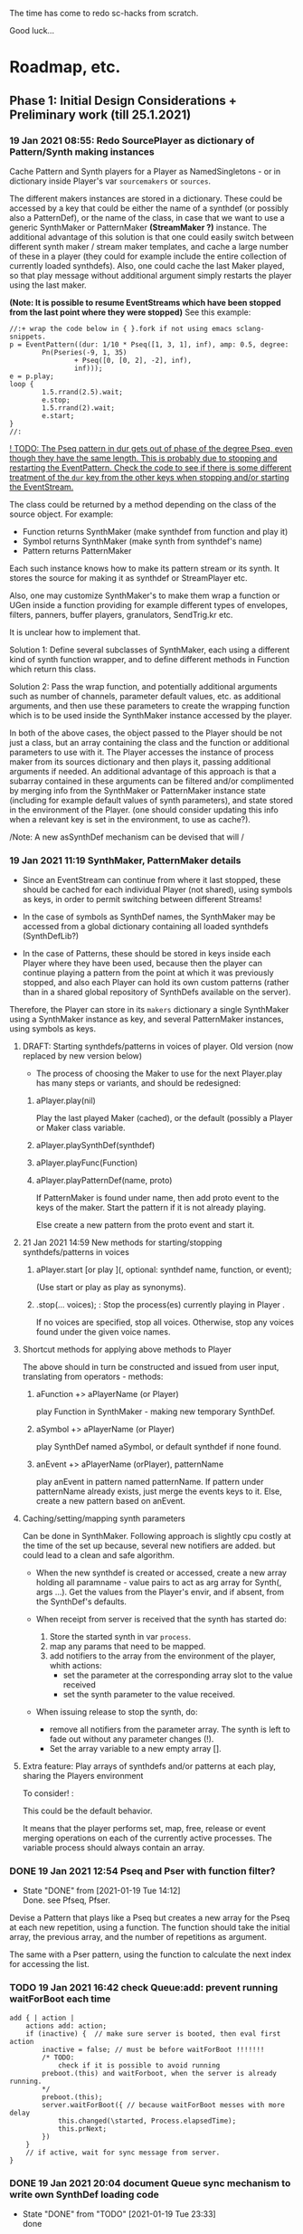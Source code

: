 # 18 Jan 2021 22:59
The time has come to redo sc-hacks from scratch.

Good luck...
* Roadmap, etc.
** Phase 1: Initial Design Considerations + Preliminary work (till 25.1.2021)
*** 19 Jan 2021 08:55: Redo SourcePlayer as dictionary of Pattern/Synth making instances

 Cache Pattern and Synth players for a Player as NamedSingletons - or in dictionary inside Player's var =sourcemakers= or =sources=.

 The different makers instances are stored in a dictionary.  These could be accessed by a key that could be either the name of a synthdef (or possibly also a PatternDef), or the name of the class, in case that we want to use a generic SynthMaker or PatternMaker *(StreamMaker ?)* instance.  The additional advantage of this solution is that one could easily switch between different synth maker / stream maker templates, and cache a large number of these in a player (they could for example include the entire collection of currently loaded synthdefs).  Also, one could cache the last Maker played, so that play message without additional argument simply restarts the player using the last maker.

  *(Note: It is possible to resume EventStreams which have been stopped from the last point where they were stopped)* See this example:

 #+begin_src sclang
 //:+ wrap the code below in { }.fork if not using emacs sclang-snippets.
 p = EventPattern((dur: 1/10 * Pseq([1, 3, 1], inf), amp: 0.5, degree:
         Pn(Pseries(-9, 1, 35)
                 + Pseq([0, [0, 2], -2], inf),
                 inf)));
 e = p.play;
 loop {
         1.5.rrand(2.5).wait;
         e.stop;
         1.5.rrand(2).wait;
         e.start;
 }
 //:
 #+end_src

 _! TODO: The Pseq pattern in dur gets out of phase of the degree Pseq, even though they have the same length. This is probably due to stopping and restarting the EventPattern.  Check the code to see if there is some different treatment of the =dur= key from the other keys when stopping and/or starting the EventStream._

 The class could be returned by a method depending on the class of the source object.  For example:

 - Function returns SynthMaker (make synthdef from function and play it)
 - Symbol returns SynthMaker (make synth from synthdef's name)
 - Pattern returns PatternMaker

 Each such instance knows how to make its pattern stream or its synth.  It stores the source for making it as synthdef or StreamPlayer etc.

 Also, one may customize SynthMaker's to make them wrap a function or UGen inside a function providing for example different types of envelopes, filters, panners, buffer players, granulators, SendTrig.kr etc.   

 It is unclear how to implement that. 

 Solution 1: Define several subclasses of SynthMaker, each using a different kind of synth function wrapper, and to define different methods in Function which return this class.  

 Solution 2: Pass the wrap function, and potentially additional arguments such as number of channels, parameter default values, etc. as additional arguments, and then use these parameters to create the wrapping function which is to be used inside the SynthMaker instance accessed by the player.

 In both of the above cases, the object passed to the Player should be not just a class, but an array containing the class and the function or additional parameters to use with it.  The Player accesses the instance of process maker from its sources dictionary and then plays it, passing additional arguments if needed.  An additional advantage of this approach is that a subarray contained in these arguments can be filtered and/or complimented by merging info from the SynthMaker or PatternMaker instance state (including for example default values of synth parameters), and state stored in the environment of the Player. (one should consider updating this info when a relevant key is set in the environment, to use as cache?).

 /Note: A new asSynthDef mechanism can be devised that will /

*** 19 Jan 2021 11:19 SynthMaker, PatternMaker details

 - Since an EventStream can continue from where it last stopped, these should be cached for each individual Player (not shared), using symbols as keys, in order to permit switching between different Streams!

 - In the case of symbols as SynthDef names, the SynthMaker may be accessed from a global dictionary containing all loaded synthdefs (SynthDefLib?)

 - In the case of Patterns, these should be stored in keys inside each Player where they have been used, because then the player can continue playing a pattern from the point at which it was previously stopped, and also each Player can hold its own custom patterns (rather than in a shared global repository of SynthDefs available on the server).

 Therefore, the Player can store in its =makers= dictionary a single SynthMaker using a SynthMaker instance as key, and several PatternMaker instances, using symbols as keys.

**** DRAFT: Starting synthdefs/patterns in voices of player. Old version (now replaced by new version below)
  - The process of choosing the Maker to use for the next Player.play has many steps or variants, and should be redesigned:

***** aPlayer.play(nil) 
  Play the last played Maker (cached), or the default (possibly a Player or Maker class variable.
***** aPlayer.playSynthDef(synthdef)

***** aPlayer.playFunc(Function)
***** aPlayer.playPatternDef(name, proto)
  If PatternMaker is found under name, then add proto event to the keys of the maker. Start the pattern if it is not already playing.

  Else create a new pattern from the proto event and start it. 

**** 21 Jan 2021 14:59 New methods for starting/stopping synthdefs/patterns in voices

***** aPlayer.start [or play ](\voice, optional: synthdef name, function, or event);

 (Use start or play as play as synonyms).

***** \aPlayername.stop(... voices);  : Stop the process(es) currently playing in Player \aPlayername.

 If no voices are specified, stop all voices.
 Otherwise, stop any voices found under the given voice names.

**** Shortcut methods for applying above methods to Player

 The above should in turn be constructed and issued from user input, translating from operators - methods: 

***** aFunction +> aPlayerName (or Player)
      play Function in SynthMaker - making new temporary SynthDef.

***** aSymbol +> aPlayerName (or Player)
      play SynthDef named aSymbol, or default synthdef if none found.

***** anEvent +> aPlayerName (orPlayer), patternName
      play anEvent in pattern named patternName.  If pattern under patternName already exists, just merge the events keys to it. Else, create a new pattern based on anEvent.

**** Caching/setting/mapping synth parameters

 Can be done in SynthMaker. Following approach is slightly cpu costly at the time of the set up because, several new notifiers are added. but could lead to a clean and safe algorithm.

 - When the new synthdef is created or accessed, create a new array holding all paramname - value pairs to act as arg array for Synth(\defname, args ...). Get the values from the Player's envir, and if absent, from the SynthDef's defaults. 

 - When receipt from server is received that the synth has started do: 
   1. Store the started synth in var =process=.
   2. map any params that need to be mapped.
   3. add notifiers to the array from the environment of the player, whith actions:
      - set the parameter at the corresponding array slot to the value received
      - set the synth parameter to the value received.

 - When issuing release to stop the synth, do:
   - remove all notifiers from the parameter array. The synth is left to fade out without any parameter changes (!).
   - Set the array variable to a new empty array [].

**** Extra feature: Play arrays of synthdefs and/or patterns at each play, sharing the Players environment

 To consider! : 

 This could be the default behavior.

 It means that the player performs set, map, free, release or event merging operations on each of the currently active processes.  The variable process should always contain an array. 

*** DONE 19 Jan 2021 12:54 Pseq and Pser with function filter?
    CLOSED: [2021-01-19 Tue 14:12]

    - State "DONE"       from              [2021-01-19 Tue 14:12] \\
      Done. see Pfseq, Pfser.

 Devise a Pattern that plays like a Pseq but creates a new array for the Pseq at each new repetition, using a function.  The function should take the initial array, the previous array, and the number of repetitions as argument.

 The same with a Pser pattern, using the function to calculate the next index for accessing the list.

*** TODO 19 Jan 2021 16:42 check Queue:add: prevent running waitForBoot each time

 #+begin_src 
 add { | action |
	 actions add: action;
	 if (inactive) {  // make sure server is booted, then eval first action
		 inactive = false; // must be before waitForBoot !!!!!!!
		 /* TODO:
			 check if it is possible to avoid running
		 preboot.(this) and waitForboot, when the server is already running.
		 */
		 preboot.(this);
		 server.waitForBoot({ // because waitForBoot messes with more delay
			 this.changed(\started, Process.elapsedTime);
			 this.prNext;
		 })
	 }
	 // if active, wait for sync message from server.
 }
 #+end_src

*** DONE 19 Jan 2021 20:04 document Queue sync mechanism to write own SynthDef loading code
    CLOSED: [2021-01-19 Tue 23:33]

    - State "DONE"       from "TODO"       [2021-01-19 Tue 23:33] \\
      done
 Find what messages from server are used to sync Queue, and which messages from lang trigger these messages.

**** Answer

 The queue works by evaluating the first (or next) function in its queue (here called =f=), and then *immediately* sending the message =/sync= to the server. Thus: 

 1) First evaluate the function - which may start on the server some task such as loading a buffer or a synthder. 
 2) Then send the message =/sync= to the server.

 This means that under normal conditions the server will start executing some time consuming task *before* receiving the =/sync= message.  If the task that was started by the evaluated function has already finished by the time that the server receives the subsequent =/sync= message, then the server will *immediately* send back the message =/synced=.  Else, the server will send back the message =/synced= as soon as it has finished the task which it was executing when it received the =/sync= message from Queue. 

 The Queue sends the =/sync= message together with a unique id which it obtains from =UniqueID.next=.  In response to this, the server sends back the message =/synced= together with the same id.  The OSCFunc of Queue compares the id received with the one it just generated, and thus makes sure to respond to the =/synced= message which corresponds to the =/sync= message that it just sent. When the ids match, Queue executes the next function in its queue list. 

**** What this means for syncing the loading of synthdefs and starting of synths

 For starting of synths we can test this by including a synth.set message in a function that creates a synth, just after Synth.new, and after that syncing, and then in the next action also sending a synth.set message. According to today's tests, one can send both synth.set and synth.map to a synth right after Synth.new, without syncing. But we may want to test this again ...  . However it would be more interesting to test the same thing with generating a synthdef from a function and sending it to the server, and then immediately trying to start a synth from it before syncing. This should definitely not work. The synth should only be possible to generate in the next function added to the Queue after the synthdef loading function. This next function is guaranteed to run after the SynthDef has been loaded, and therefore it is guaranteed that this function can start a synth with this synthdef.

*** TODO 19 Jan 2021 22:42 Redo synthdef freeing  + controls + bus mechanism from makeSynth of SynthPlayer.

 This code is complex and needs rebuilding step-by-step.

 Connecting an array of parameters as receiver of update messages from the players envir may improve the code.

 One can get rid of the code that tests if the player is still waiting for the synth to start (which has occasional errors), and use sync instead.  

 Check again the code for testing whether the player stopped when its synth stops - which is, do not stop if another synth is in its place.

**** 20 Jan 2021 16:19 Name for class playing Synths/Patterns inside a Player: Voice

 A Voice can play both synths and patterns.  Patterns are always played inside a synth which provides the fade envelope for them. 

 Multiple Voices can play in one Player at the same time.  They are stored in a dictionary by name (symbol).  Access is given via the adverb in operators addressed to player.  (this replaces the previous hardly used scheme envir, player with a new scheme: player, voice).

**** TODO 20 Jan 2021 12:41 initial considerations

 - use asPlayerSynthDef to obtain synthdef
 - get arguments and synthdef name from the synthdef obtained.
 - code draft to create synthdef and optionally start the synth:
   - ={ newSynthDef.add }.sync;
   - if needed to start synth immediately, then also do: ={ synth = Synth(<synthdef name>) }.sync= to create the synth as soon as the synthdef was loaded.

 - *Freeing temp synthdefs!*: when asked to play a new func, then always free the previously stored synthdef, and replace it by the synthdef created from the new func provided. 

 *Important (1):* To ensure that only temp synthdefs are freed, playing synthdef and playing symbols should provide different classes to handle this.  Their differences are: 
   - playSynthFunc ::
     - generate new synthdef
     - use sync to ensure that the synth starts after the synth def is loaded. 
   - playSynthSymbol :: (assumes that the def is already loaded)
     - obtain synthdef from SynthDescLib by name. If not found, issue warning and use \default synthdef instead. 
     - play synth immediately *(NOTE: Must test this extensively first to ensure that it always works!)* (The alternative is to enclose the synth creation and argument settin/mapping funcs in 2 separate sync statements.). 

 *Important (2):* When playing a new synthdef the previous synthdef must be freed *only when it is a temp synthdef!*.  A safe and simple way to decide this is to store the SynthDefMaker that creates or accesses the synthdef each time that a new synthdef is used.  Thus, if the synthdef maker which created the previously played synthdef is a =Symbol2SynthDef=, it will *not* free the synthdef, because it is a permanent def.  But if the synthdef maker which created the previously played synthdef is a =Func2SynthDef=, it *will free* the synthdef, because it is a temporary def. Here is a draft for implementing this: 

 The choice of class can be done through method =Function:asSynthDefMaker= vs. =Symbol:asSynthDefMaker=.

 In conclusion, the new implementation of Player stores a single instance of SynthPlayer in its players dictionary.  This instance is responsible for playing both functions and symbols as synths. It is accessed by =playSynth= or possibly by either =playSynthFunc= or =playSynthSymbol= - chosen upstream in the chain of computation. Thereafter: 

 - =playSynthFunc= creates an instance of =Func2SynthDef= to obtain its synthdef.
 - alternatively =playSynthSymbol= creates an instance of =Symbol2SynthDef= to obtain its synthdef.
 - *Before storing the newly obtained synthdefmaker in variable synthDefMaker*, the SynthPlayer instance sends to the previously stored synthDefMaker instance the message =freeDefIfTemp=.   If the previously stored synthDefMaker is a =Symbol2SynthDef= it does not free.  Else if the instance is a =Func2SynthDef= it does free the temporary def that it holds.  

*** TODO 20 Jan 2021 11:16 custom asSynthDef for Player
    :PROPERTIES:
    :DATE:     <2021-01-20 Wed 11:16>
    :END:

**** 20 Jan 2021 12:22 workaround for providing own gated envelopes in synthdef functions

 The method GraphBuilder:wrapPlayerOut does not work if the synthdef function provided contains a =\gate= control, because it tries to provide =\gate= itself
  - which is not accepted by the builder.  However, one can switch this off if one provides nil as value of =fadeTime=.  The workaround for doing this requires the =\gate= control to be defined as an argument of the synthdef function, i.e. it will not work if the gate control is defined inside the function with =\gate.kr(0)=.  The presence of a gate argument in the function can be detected like this: 

  #+begin_src sclang
  { | gate = 0 | }.def.argNames.includes(\gate);
  #+end_src

 Based on the above, it is possible to provide an alternative method calling =Function:asSynthDef= with the right argument values: 

 #+begin_src sclang
 + Function { 
    asPlayerSynthDef { | fadeTime = 0.02 |
      ^this.asSynthDef(
        fadeTime: if (this.def.argNames includes: \gate) {
          nil				
        }{
          fadeTime				
        },
        name: SystemSynthDefs.generateTempName
      );
    }
 }
 #+end_src

 Note: Additionally GraphBuilder:wrapOut should be modified to provide a regular control argument =out= instead of scalar =i_out=, so that synths can change their output channel. 

**** TODO 19 Jan 2021 22:18 enable customization of envelopes in GraphBuilder:wrapPlayerOut

 This is an optional additional feature to consider. Define a new method GraphBuilder:wrapPlayerOut which enables one to provide the envelope to be used as additional argument. 

  The relevant code in GraphBuilder is: 
  #+begin_src sclang

   GraphBuilder {
	  /*
		  TODO: add an argument for customizing makeFadeEnv.
		  Make it possible to either provide the function itself,
		  or the name of a method to call,
		  Define different methods for different types of fade envelopes.
		  Symbol \none might build as envelope just the number 1, 
		  thus canceling the envelope making and allowing the user 
		  to write their envelope + gate in the function. 
	  */
	  *wrapPlayerOut 
  #+end_src

*** 20 Jan 2021 14:47 New Player implementation notes
    :PROPERTIES:
    :DATE:     <2021-01-20 Wed 14:48>
    :END:

**** Recent features added (in sc-hacks):  

 Include pattern streams in environment. At each new play, the next value of the stream is broadcast to the player. 

**** Recent features in preparation (in sc-hacks):

 Trigger players from SendTrig players.  Many-to-many connections enabled.

**** New features planned

***** Play any number of synths or patterns concurrently 

 (This was originally envisaged, but never really used. The old implementation foresaw multiple players stored in/responding to one environment. The new implementation delegates the playing to [Synth]Players stored in a dictionary inside the Player.)

 Implementation is discussed in the following subsection
****** combine patterns and synths: play patterns always inside of synths

 This solves several problems while also adding the extra feature of providing customizeable fadein/out (as well as possibly also other effects to play the pattern in).

 Short discussion: Using different classes for pattern and synth players presents the problem that we cannot keep the state of the instance if it is replace.  This means that we would either have to keep two sets of sub-players - in which case we have to stop instances of either set, at the appropriate key, or we have to store a pair of synth and pattern player in one object, and switch between the two accordingly.

 On the other hand, if we play a pattern inside a synth (routing its output to the input of the synth), then we can also have fadein and out from the synth. We can keep playing the pattern while the synth is fading out.  This would be a desirable consistent behavior for cross-fading when playing different alternating patterns or synths in sequence in a player.  

***** Provide customizeable filter functions for adapting input from any key in the environment

 Short discussion: This can be done by customizing the Notifier actions for each key in the internal player.  Defaults can be provided and customized for each internal player. 

*** TODO 20 Jan 2021 18:31 alternative pattern playing mechanism in EventStream

 This is radical but everything indicates it should be done. Current mechanism is so complex that I could not find even a way to locally modify the parent event of an event when playing (see also subsection to the present section below. [[*21 Jan 2021 09:58 devise and new functions for defaultParentEvent keys.][21 Jan 2021 09:58 devise and new functions for defaultParentEvent keys.]]).

 It should become possible to build the pattern playing mechanism from scratch in EventStream, like this: 

 - Add a function that processes all keys returned by the Event.
 - Bypass (remove) the event playing function, substituting a function that returns a new event with the keys-value pairs obtained by evaluating "next" on all keys of the event being played.
 - Pass this event as argument to a function.
 - At first, program the scheduling mechanism that repeatedly evaluates the stream value getting mechanism at time intervals determined by the value of dur.
 - Then start adding functions to process keys e.g. to convert degrees to frequency, calculate duration based on legato etc. 

 Start by exploring the way EventStream creates its events with method next.
 (See files in Snippets/EventPattern210120)

**** 21 Jan 2021 12:38 step 0: setting the parent event to the event played.

 If the event to be played has no parent event, set its parent event from a copy of some default parent event provided by the class itself or by an argument to the play function.

 This step should be done once only in response to a play method sent to the EventStream.  Subsequent play methods that evaluate each subsequent event generated from the EventStream do not substitute its parent event.  There should thus be 2 separate methods:

 ...

**** 21 Jan 2021 12:36 step 1: creating the event to play from the EventStream

 Create a new event =targetevent= and fill it with the values obtained from the streams in the event being played: 

 For each key-stream pair in the event: 
 1. Issue a this.changed(\nextevent) notification that can be caught by objects previously generated by the play function to stop them (release synths etc.), or by other concerned objects (gui, remote osc clients, etc.);
 2. get the next value of the stream by evaluating it inside the event itself with event.use({ streamvalue.next }).
 3. Store the value obtained in the previous step into =targetevent= at the same key as where it was obtained from.  
 4. If a nil is encountered, then abort the loop and also cancel rescheduling (i.e. stop playing because the eventstream has finished).

***** 21 Jan 2021 15:32 EventStream next method already works as needed for the new implementation

 #+begin_src sclang
 //:
 a = EventPattern((dur: 1)).asStream;
 { a.next.postln; } ! 10;
 //:
 a = EventPattern((dur: Pn(1, 3))).asStream;
 { a.next.postln; } ! 10;

 #+end_src

**** 21 Jan 2021 12:37 step 2: evaluating the function stored in the play key.

***** Easy change of play functions
 Since this is produced by a stream like all other keys, the type of play function can change individually for each played event (midi, osc, fx, setting busses, playing other event patterns .... etc.).  

***** Playing multiple functions at each time.

 Also it is possible to execute multiple play functions for one event.  So the general statement to enable this should always treat the play function as an array and iterate over each of its elements.

  #+begin_src sclang
  targetevent.use({ ~play.asArray do: _.value });
  #+end_src

***** collecting arguments for play functions from the event

****** For synth playing functions: 

  Iterate over the arguments required by the a synth play function collecting the value of the key corresponding to the argument (or if absent, the defalt value!).

 Loaded SynthDefs may cache their argument arrays with default values to save time. 

***** connecting event processes to event for future control: easy control of portamento vs. restart

 synths created by the play function can either specify a fixed duration or ask to be notified for release when the next event plays or the pattern stops. 

 It should be relatively easy also to control whether the synth is to restart at the next event or simply to set its control parameters to the values obtained by the next event (mono-playing).


***** 22 Jan 2021 03:27 simple lookahead. (very easy - please continue this example)

 #+begin_src sclang
 //:
 a = EventStream((dur: 0.2, play: Pseries(1, 1, 10)));
 AppClock.sched(0, {
	 var next;
	 next = a.next;
	 a.changed(\newEvent); // previous voices stop in response to this
	 next.play.postln;     // new voices start here
	 if (next.notNil) { next.dur } { a.changed(\ended)};
 });
 #+end_src

***** 22 Jan 2021 03:34 Lookahead

 In order to do a glissando between one note and the next one (portamento), one needs to know the duration of the note, and the pitches of both the current and the next note. 

 One could collect a small subset of the events generated by the EventStream into a cache, and send all of these to the play function at each time.  This is essential for playing events that include movement that depends on both the present start condition and the next start condition as for example, a portamento between the current and the next pitch, taking place during the entire duration of the event. 

 Implementing this requires some careful work.  Suggested approach:  Collect n events in an array, start by playing the first one, and then rotate the array to bring the next one first, and set the next obtained event to the slot peviously containing the past event. 

 Testing behavior of rotate:
 #+begin_src sclang
 { | i | i.post; ', '.post; (1..10).rotate(i).postln; } ! 10;
 "that was not the right order".postln;
 "retrying with negative values: ".postln;
 (0..-10) do: { | i | i.post; ', '.post; (1..10).rotate(i).postln; };
 #+end_src

 Rotation algorithm to try would be:

 #+begin_src sclang
 // assumes past, present, future are instance vars of EventStream
 present = event = future[0];
 future = future rotate: -1;
 future.put(future.size - 1, this.next); // !!! this.next !!!
 present.play;
 past = past add: present;
 #+end_src
***** 22 Jan 2021 09:25 Make EventStream available to main playing event

***** 22 Jan 2021 09:31 Add past, present, future to EventStream

***** 22 Jan 2021 09:19 New Event methods: =stream=, =tstream=

****** =stream= : Create EventStream and play that.

****** =tstream= : Create EventStream and play that listening to =/tr= messages from SendTrig.

 =anEvent.tstream(key ... ids);

 Create OSCFunc listening to =/tr= and triggering anEvent.play each time.

 If key is provided, then the event sets that key to the value sent by SendTrig.
 A variant could be to make key a function =func= and evaluate that function with =event.use(func.(value, id))= where =value= and =id= are the value and id received from SendTrig. This would give generalized access to the entire event for more modifications.

 If =ids.size == 0=, then no argTemplate filter is given.
 Else a the OSCFunc is constructed using an =argTemplate= filter. Implementation note: If more than one ids are possible in one =argTemplate=, then one OSCFunc does the job. Else multiple OSCFuncs must be constructed, one for each id. 

 The event plays at each receipt of =/tr=. 

******* Register dt - time between triggers

 if =~lastTime= is nil, set =~dt= to 0.
 Else set =~dt= to =~lastTime - Process.elapsedTime=.  

***** Playing sub-patterns at each event. =fPlay=?

 Can be delegated to play functions.  Should be relatively easy. A play event (key) inside the streasm played can be a function calling another event inside it to play as stream, while filtering duration and optionally also other keys to adapt them to the current playing context.  For this, an easy way to add filters to keys should be devised - if possible without modifying the event that is playing.  That could be an event passed as argument to the play message. This might have to be a new method name as Event:play is already taken, and does not include this mechanism.  Perhaps =filterPlay=, or =fPlay=?

 =fPlay= could be something like: 

 #+begin_src sclang
 + Event {
	 fPlay { | filterEvent |
		 var playEvent;
		 playEvent = this;
		 filterEvent !? {
 // Copy the Event because you are modifying it.
 // The original event may be needed for playing other modified copies,
 // and also for storing in past history:
			 playEvent = this.copy;
			 filterEvent.keysValuesDo: { | key, value |
				 playEvent.put(key, value.(this[key]));
			 };
		 };
		 playEvent.play;
	 }
 }
 #+end_src

 To use this when playing events generated from an EventStream, one would have to wrap it in a function stored inside the =play= key.

***** URGENT 22 Jan 2021 10:11 define methods (or classes?) for customizing the play function inside an event.
      CLOSED: [2021-01-22 Fri 10:15]

 ... [explain how event is played in EventStream by the function stored in =~play=] ...

 It is best to define these as Classes because they exist as functions independent of an EventStream or Event.  (The function which they contain is evaluated within the context of the event with =use=.  Must check whether this =use= must be repeated inside or not. Probably it is best to set the =play= event of the default parent event to a default =PlayEvent= instance which does =event use: (myFunc.value)=, and derive custom subclasses from it which generate their own custom function with customizable parameter values inherited within the closure context of the instance that created them. 

 Examples of functions or classes for customizing the play function in EventStream are: 

****** Dtranspose (transpose degree)
****** Mtranspose (midi Transpose)
****** Ctranspose (cent Transpose)
****** Ftranspose (frequency Transpose (multiply!))
****** ScaleDur
****** Delay
****** Arpeggiate
****** Repeat
****** Subpattern

 An interesting exercise might be to create a subclass of Subpattern that replays a section of the past or future events of the EventStream within the duration of the present event, while possibly transposing them or otherwise scaling their parameters.

****** Gamaka (or Portamento)

 (could also use values past and present events)

 Play a control-rate curve inside a parameter.

 Arguments: 

 - =key= :: the key to which the control rate bus will be mapped
 - =gFunc= :: ...

 Some delay is involved to wait for the custom function to play before mapping. This can be minimized by playing pre-loaded synthdefs.  Custom shapes are possible in these by foreseeing custom envelopes (see examples under Env in SC doc, also quoted in the present file.)

 The mechanism is a bit complex as we need to create a bus, load or access a control synthdef, play it in the bus, start the main synth, and map the parameter in the bus. When the event ends, free the control synth and the bus.

***** 22 Jan 2021 11:26 Modifying the event of EventStream on the fly: methods =set=, =add=

 - =set(argEvent)= :: Set the event of the EventStream to argEvent
 - =add(argEvent)= :: Add the contents of argEvent to the event of the EventStream

***** Other on-the-spot algorithmic generation of events

 ...

**** Step 3: schedule the next =targetevent=

 If no event was produced (=targetevent= is =nil=), then signal this.stopped. All played events will be notified, and will stop if needed. 

 If an event was produced, then schedule the next event to be played after =~dur= seconds.  The parent event of the eventstream event should always contain a =dur= key with a default value.  To ensure this implement following recipe: 



**** Providing default synthdefs for unspecified or missing defnames

 The play func can do this very easily.

**** TODO 21 Jan 2021 14:07 review how to pass an envelope shape as argument to a synth

 Start with these examples from https://doc.sccode.org/Classes/EnvGen.html

 #+begin_src sclang
 (
 SynthDef(\help_Env_newClear, { |out = 0|
     var env, envctl;
     // make an empty 4 segment envelope
     env = Env.newClear(4);
     // create a control argument array
     envctl = \env.kr(env.asArray);
     Out.ar(out,
         SinOsc.ar(EnvGen.kr(envctl, \gate.tr), 0, 0.3) // the gate control is a trigger
     );
 }).add;
 )

 Synth(\help_Env_newClear, [\gate, 1, \env, Env([700,900,900,800], [1,1,1], \exp)]); // 3 segments

 // reset then play again:
 Synth(\help_Env_newClear, [\gate, 1, \env, Env({ rrand(60, 70).midicps } ! 4, [1,1,1], \exp)]);

 // the same written as an event:
 (instrument: \help_Env_newClear, gate: 1, env: Env({ rrand(60, 70).midicps } ! 4, [1,1,1], \exp)).play;
 #+end_src

 #+begin_src sclang
 // Changing an Env while playing
 (
 SynthDef(\env, { arg i_outbus=0;
     var env, envctl;

     // make a dummy 8 segment envelope
     env = Env.newClear(8);

     // create a control argument array
     envctl = \env.kr( env.asArray );

     ReplaceOut.kr(i_outbus, EnvGen.kr(envctl, doneAction: Done.freeSelf));
 }).add;
 )

 (
 SynthDef(\sine, { |out, freq = 440|
     Out.ar(out, SinOsc.ar(freq, 0, 0.2));
 }).add;
 )

 f = Bus.control(s, 1);
 f.set(800);

 // use f's control bus value for frequency
 // i.e. *map* the control to read from the bus
 a = Synth(\sine, [freq: f.asMap]);

 Synth(\env, [i_outbus: f, env: Env([700, 900, 900, 800], [1, 1, 1]*0.4, \exp)]);

 Synth(\env, [i_outbus: f, env: Env([1000, 1000, 800, 1000, 900, 1000], [1, 1, 1, 1, 1]*0.3, \step)]);

 a.free;
 f.free;
 #+end_src

**** CANCELED 21 Jan 2021 09:58 devise and new functions for defaultParentEvent keys.
     CLOSED: [2021-01-21 Thu 11:10]

  This route is now abandoned. Resuming with rebuilding event playing in pattern approach from scratch. 

  COULD NOT GET THIS TO WORK WITH EventPattern or Pbind or anything.

  Route tried:

  Preparing. Look at these, then add your own ~freq function to defaultParentEvent.

  #+begin_src sclang
  a = ();
  a.parent; //parent is nil
  ().play;
  a.parent; // parent is defaultParentEvent
  a.parent[\freq] // get the key of a's parent
  a.parent.freq; // cannot eval default freq function outside of its event
  a use: { a.parent.freq; }; // but can evaluate it inside its event, like this
  #+end_src

  If you want to use a modified version of the defaultParentEvent locally, without changing the default global behavior, then you should make a copy and modify that one. The following shows that modifying the parent event in an event after playing is inherited when playing another event: 

  #+begin_src sclang
  a.parent[\freq];
  a.parent[\freq] = 1000;
  //:
  b = ().play;
  b.parent[\freq];
  #+end_src

***** Solution 1 (did not work - see file where this method is defined.

  Since defaultParentEvent is not accessible outside an Event (see class definition code!), write a method like this to do the modification: 

  #+begin_src sclang
  + Event {
	   setParentKey_ { | key, newValue |
		   // preserve previous changes to parent!
		   parent = (parent ? defaultParentEvent).copy;
		   parent.put(key, newValue);
	   }
  }
  #+end_src

***** Solution 2 (not found a way to make this work!)

  Use a Pfunc.  However I could not find a way to evaluate the Function of a Pfunc using the event itself as environment.  (FuncStream uses currentEnvironment, so it might be possible to do this with event.push, but this looks like a risky workaround).

  See this: 

  #+begin_src sclang
  Pbind(\freq, Pfunc({ | in |
	  postf("testing degree: %\n", ~degree);
	  postf("testing inval: %\n", in);
	  1200; }
  ), \degree, 10).play;
  #+end_src
*** 22 Jan 2021 12:59 Keeping EventStream simple by adding behaviors as keys

 Some extra features could be added as behaviors through keys assigned to corresponding Classes.  But some are so simple that it is better to add them as methods to EventStreasm. 

 - Count the number of events played: Return =past.size=.
 - Calculate the total duration of the pattern played so far. Sum durations of past events.  Better to do that than to incrementally add durations of partial playings - as an EventStream can be paused and restarted many times.

*** 22 Jan 2021 13:06 Conditionally change the value of a key

 Add a key that contains a condition and then goes event.put[key, newValue] when that condition is met. This is much better in most cases than going 

 =Pseq([Pn(val1, n1), Pn(val2, n2) ... etc ])=

 Especially if conditions do not depend on counting times but on other stuff.

*** 22 Jan 2021 14:03 is there a Pcount? (or anything that works like it?)

 Initialize on 0 (or any given start number).
 At each iteration, increment the current count number by 1 (or any given increment, or function).
 Optionally reset to start.
 Optionally change the starting point / increment / function.

*** 22 Jan 2021 14:06 get - set: Important operations on the event of the EventStream.

 For the actions described in the title and in the following subsections: At which level (EventStream, Event, inside event keys?) should these be made available and how? (Method?/Class?).

 I seem to be repeating this thought but should settle on one implementation and discuss its various use cases!

**** Get the value of a key to operate on it (if it is a stream for example).

**** Set the value of a key
*** 21 Jan 2021 06:50 explore patterns that operate on the result of other patterns

**** 20 Jan 2021 22:32 1. define new kind of pattern that continues outputting the last value produced by the pattern that precedes it, for n number of times. 

  Say the pattern is called Pcontinue.


  For example: 

  Pcontinue(Pseries(1, 1, 3), 3).asStream.nextN(8) 

  should produce: 

  [1, 2, 3, 3, 3, 3, nil, nil]

**** 21 Jan 2021 07:58 Ptake: Pattern returning the first n elements of a stream.
     :PROPERTIES:
     :DATE:     <2021-01-21 Thu 08:00>
     :END:

 #+begin_src sclang
 Ptake(Pseries(1, 1, 6), 2).asStream.nextN(5);
 #+end_src

 Returns: 

 #+begin_src sclang
 [ 1, 2, nil, nil, nil ]
 #+end_src

**** 21 Jan 2021 06:51 2. Play less elements from a pattern at each repeat.

 For example: 

 #+begin_src sclang
 Preduce(Pseries(1, 1, 5)).asStream.all;
 #+end_src

 should produce: 

 #+begin_src sclang
 [1, 2, 3, 4, 5, 1, 2, 3, 4, 1, 2, 3, 1, 2, 1]
 #+end_src

***** Implementation notes 21 Jan 2021 09:53

 Extend Ptake to take less notes at each repetition.

 Requires specifying the initial number of elements to take because this is not known at the outset (and cannot be inferred from the source pattern because it may be infinite in length).

***** Earlier notes (before 21 Jan 2021 09:51)

 This is probably possible with Pgate.  The doc file is not clear to me. Must study more.  Also, since Pgate requires an event, it is probably better to code a new pattern that does the job without requiring a pattern.

 Examples from doc file: 

  #+begin_src sclang
  //:
  (
  Pbind(
      \degree, Pseq((0..7), inf),
	  \amp, 0.5,
      \step, Pseq([false, false, false, true, false, true, false], inf),
      \octave, Pgate(Pwhite(5,7), inf, \step),
      \dur, 0.2
  ).play
  )
  //: Pn advances Pgate each time its subpattern is repeated
  (
  Pbind(
	  \amp, 0.5,
	  \octave, 6,
      \degree, Pn(Pseq((0..7)), inf, \step),
      \mtranspose, Pgate(Pseq((0..4), inf), inf, \step),
      \dur, 0.2
  ).play
  )


  //: Two different Pgates advanced at two different rates
  (
  Pbind(
	  \amp, 0.5,
	  \octave, 6,
      \scale,    Scale.minor,
      \foo, Pn(Pseq((0..2)),inf,  \step1),
      \degree, Pn(Pseq((0..7).mirror), inf, \step),
      \ctranspose, Pgate(Pwhite(0,5), inf, \step) + Pgate(Pseq([0,7,0,-7], inf), inf, \step1),
      \dur, 0.2
  ).play
  )
  #+end_src
** Phase 2: New EventStream + New currentEnvironment API strategy (25.1.2021 ff.)
*** 25 Jan 2021 18:24 Redesign of EventStream complete
    :PROPERTIES:
    :DATE:     <2021-01-25 Mon 18:24>
    :END:

See work in repository =aliran=.  
Description to follow after transfer to present repository.

*** 25 Jan 2021 18:30 =Mediator=: Stop processes in currentEnvironment before replacing them

**** Preliminaries: =Mediator=: A New ProxySpace-like class and its api
 Write a new dipatcher for EnvironmentRedirect 

 The Class using the new dispatcher will be called =Mediator= or =WakalaNafasi=

 To activate it, go: 

 #+begin_src sclang
 Enviroment.startDispatcher;
 // or: 
 Mediator.activate;
 #+end_src

 To deactivate it, go: 

 #+begin_src sclang
 Enviroment.stopDispatcher;
 // or: 
 Mediator.deactivate;
 #+end_src

**** How it works

It pushes itself to the =currentEnvironment= and translates requests to set a variable to a synth or a pattern to an action that stops a synth or pattern before replacing it.  The following classes will stop previous contents of a key before being stored:

- Synth
- EventStreamPlayer

This means that in the following cases, the element previously stored in the environment variable will be stopped before storing the new element:

#+begin_src sclang
~myvoice = Synth(\default);
~myvoice = { SinOsc.ar(440, 0, 0.2).dup }.play;
~myvoice = Pbind(\dur, 0.3).play;
#+end_src

Discussion:

Advantages:
- Simple use

Disadvantages:
- No state is saved. Thus no restarting or resuming is possible.

In the case of EventStream it is possible to keep state, so this is hnadled differently than Synth and EventStreamPlayer.

Also Player can keep state, so here again the behavior is different.

**** 25 Jan 2021 22:36 Test first prototype

Evaluate following lines at different times:

#+begin_src sclang
Mediator.push; // start using mediator
// then execute any of the following lines in different order:
~b = { WhiteNoise.ar(0.1).dup }.play;
~b = { SinOsc.ar(400 + 2000.rand, 0, 0.1).dup }.play;
~b = Pbind(\dur, 0.1 rrand: 0.4, \degree, Pwhite(10, 20)).play;
// finally restore the original currentEnvironment:
Mediator.pop; // stop using mediator
#+end_src

*** 28 Jan 2021 18:41 Provide simple method alternative to Registry
    :PROPERTIES:
    :DATE:     <2021-01-28 Thu 18:42>
    :END:

=Object:atLib(class, key ... args)= Return object at Library.global[class, key], or if no object was found create one from class.new(*args);

**** CANCELED 27 Jan 2021 17:06 Store and retrieve additional objects for any object
     CLOSED: [2021-01-28 Thu 18:38]

 *Note: The idea described here of combining global access to objects with objects local to specific instances leads to problem difficult to solve, because to combine the global and local access functionality one either has to store the objects under 2 different perspectives, or one has to use search in order to provide the functionality of either one of the perspectives.  Therefore this approach is abandoned.  We keep only the global aspect, as a modified, minimalist approach to what was previously the Registry class, and the classes related to it, Singleton, NamedSingleton etc.  Different approaches to the same issue are found in the Ndef/Tdef/Pdef classes of JITLib and in OSCFunc and its sister classes.*

 When adding new functionality to a class, it is often needed to add some instance variables in order to store state needed for that functionality.  This presents some problems in coding: 

 To add variables, either one has to edit the source code of the class concerned, or one has to create a subclass of that class, and add the variables to the subclass.  This has several disadvantages or problems:

 1. Adding variables and/or subclasses leads to bloating of the code and can make it difficult to follow, because the roles of variables and their interdepences become more complex.
 2. One may not want to modify the code of classes defined by other programmers because they belong to libraries whose modification requires checking by the authors.

 One way to add state to an object without adding variables, is to store its state in a dictionary and access it using the object as key.  An example of this pattern is the dependant pattern in SuperCollider.  This uses classvar =dependantsDictionary= of =Object= in order to store the dependants of an object.  However =dependantsDictionary= is used for the special purpose of updating dependants and therefore should not be used for general storage purposes.

 Here we propose to use the Library (Library.global) to store such objects, for 2 reasons: 1. =Library.global= is designed in SCClassLibrary for the express purpose of storing objects. 2. The implementation of Library as MultiLevelIdentityDictionary is handy for storing objects under a path composed from a sequence of keys, which is something handy for the needs of the functionality discussed here. 

***** Use case analysis: Global storage of instances under ids, local storage for a single instance

 The first use case for the proposed Lib strategy is the implementation of a method addTrig in EventStream.

 #+begin_src sclang
 anEventStream.addTrig(id)
 #+end_src

 =anEventStream.addTrig(id)= : add an instance of =OSCTrig= which contains an OSCFunc listening to =/tr= with argTemplate =[id]=, and when receiving an OSC at that address, sends to the receiver (=anEventStream=) the message =trig(id)=.  Note:
 
 - An =EventStream= instance should be able to add multiple trigs on different ids.
 - Also, an =OSCTtrig= instance should be able to send =trig= to multiple instances of =EventStream=.

 In order to be able to function as above, the system must perform the following tasks:

****** =EventStream= obtains =OSCTrig= instance under =id= key.

 In order to add itself to an =OSCTrig= instance, an =EventStream= should be able to obtain an =OSCTrig= instance with a specified =id=.  If an =OSCTrig= instance with that =id= already exists, it should get that instance and use it. Else, a new instance should be created and stored under that =id= so that it is accessible for future use by any =EventStream= or other object that needs it. 

****** =EventStream= finds one or all =OSCTrig= instances that it is connected to

 In order to remove itself from an =OSCTrig= instance, an =EventStream= should be able to know if it aready has that instance.  

 Therefore, an =EventStream= should store all of the =OSCTrig= instances that it is connected to, using their =id=s as keys. 

***** Method proposal replacing NamedSingleton/Registry behavior

 #+begin_src sclang
 aClass.libGet(key ... args);
 #+end_src

 an object could instance of class using method above, as follows:

 #+begin_src sclang

 #+end_src




***** more (eariler) draft
 #+begin_src sclang
 aClass.libStore(key ... args);
 #+end_src




***** Storage formats 
      :PROPERTIES:
      :DATE:     <2021-01-28 Thu 14:12>
      :END:

****** 1. class - id (= key) - value

****** 2. object - class (= varname = key) - id  - value

******* (Alternative: class - object - dict, or class - object -key - value)

***** Test case with =EventStream.addTrig(id)= 

 - get an =OSCTrig= instance =ot= corresponding to given =id=.
 - =ot= is stored in Library.global under =[OSCTtrig, id]=
 - =ot= is also stored in Library.global under =[thisEventStream, OSCTrig, id]=

***** API: Methods for adding, accessing, replacing objects

****** DRAFT 2 : Suggested names

******* libAt

 #+begin_src sclang
 anObject.libAt(class, key ... args)
 #+end_src

******* obtain

 (see synonyms from https://www.thesaurus.com/browse/obtain :
  access achieve attain collect earn gain gather glean have pick up procure purchase reach realize reap receive recover retrieve secure seize take win 
 )

******* libPut, libPadd

 #+begin_src sclang
 anObject.libPut(class, key )
 #+end_src

****** DRAFT 1 - very primitive, before analysis
******* =putLib= store an object for the receiver under a key

   Key defaults to class =Nil=. Other classes or types of keys can be used to store / retrieve the object. 

******* =atLib= return object stored for receiver under a key. 

   Key defaults to class =Nil=. Other classes or types of keys can be used to store / retrieve the object. 

******* =addLib= add an object to a set of objects stored under a key

******* =takeLib= remove an object from a set of objects stored under a key

******* =repLib=  replace an object from a set of objects stored under a key with another object

